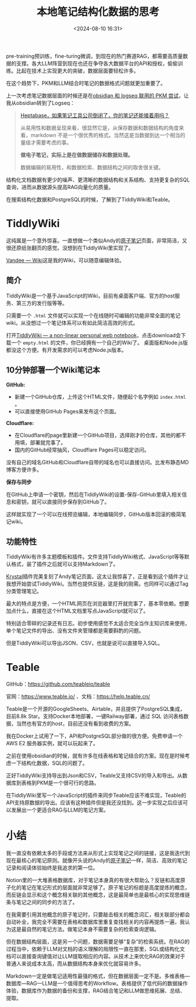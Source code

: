 #+title: 本地笔记结构化数据的思考
#+date: <2024-08-10 16:31>
#+description: Markdown一定是做笔记适用性最强的格式，但在数据层面一定不是。多维表格—数据库—RAG—LLM是一个值得思考的Workflow。表格提供了低代码的数据操作体验，数据库作为数据的备份和支撑，RAG结合笔记和LLM做思维拓展、总结、提取。
#+filetags: PKM

pre-training预训练，fine-turing微调，到现在的热门赛道RAG，都需要高质量数据的支撑。各大LLM阵营到现在也还在争夺各大数据平台的API和授权，偷偷训练。比起在技术上实现更大的突破，数据层面要轻松许多。

在这个趋势下，PKM和LLM结合时笔记的数据格式问题就更加重要了。

上一次考虑笔记数据层面的时候还是在[[https://www.vandee.art/2024-11-01-my-pkm-building-logs.html#org6551661][obsidian 和 logseq 联用的 PKM 尝试]]，让我从obsidian转到了Logseq：
#+begin_quote
[[https://mp.weixin.qq.com/s/wWez_Ijq_Dukr-rch4P24g][Heptabase，如果笔记工具公司倒闭了，你的笔记还能接着用吗？]]

从易用性和数据呈现来看，很显然它是，从保存数据和数据结构的角度来看，markdown 不是一个很优秀的格式。当然这是当数据到达一个相当的量级才需要考虑的事。

*做电子笔记，实际上是在做数据储存和数据处理。*

数据编辑的易用性，和数据检索、数据结构之间的取舍很关键。
#+end_quote

结构化文档数据有更少的噪声、更清晰的数据结构和关系结构、支持更复杂的SQL查询，进而从数据源头提高RAG向量化的质量。

在搜索结构化数据和PostgreSQL的时候，了解到了TiddlyWiki和Teable。

* TiddlyWiki

这纯属是一个意外惊喜。一直想做一个类似Andy的[[https://notes.andymatuschak.org/zNUaiGAXp21eorsER1Jm9yU][原子笔记]]页面，非常简洁，又很还原纸张翻页的感觉。没想到在TiddlyWiki里实现了。

[[https://wiki.vandee.art/][Vandee — Wiki]]这是我的Wiki，可以随意编辑体验。

** 简介

TiddlyWiki是一个基于JavaScript的Wiki，目前有桌面客户端、官方的host服务、第三方的发行版等等。

只需要一个 ~.html~ 文件就可以实现一个在线随时可编辑的功能非常全面的笔记wiki。从没想过一个笔记体系可以有如此简洁高效的形式。

打开[[https://tiddlywiki.com/#GettingStarted][TiddlyWiki — a non-linear personal web notebook]]，点击download会下载一个 ~empty.html~ 的文件，你已经拥有一个自己的Wiki了。 桌面版和Node.js版都没这个方便。有开发需求的可以考虑Node.js版本。

** 10分钟部署一个Wiki笔记本

*GitHub:*

- 新建一个GitHub仓库，上传这个HTML文件，随便起个名字例如 ~index.html~ 。
- 可以直接使用GitHub Pages来发布这个页面。

*Cloudflare:*

- 在Cloudflare的page里新建一个GitHub项目，选择刚才的仓库，其他的都不用填，部署就完事了。
- 国内的GitHub经常抽风，Cloudflare Pages可以稳定访问。

没有自己的域名GitHub和Cloudflare自带的域名也可以直接访问。比发布静态MD博客方便许多。

*保存与同步*

在GitHub上申请一个密钥，然后在TiddlyWiki的设置-保存-GitHub里填入相关信息和密钥，就可以直接同步保存到GitHub了。

这样就实现了一个可以在线预览编辑，本地编辑同步，GitHub版本回滚的极简笔记wiki。

** 功能特性

TiddlyWiki有许多主题模板和插件。文件支持TiddlyWiki格式、JavaScript等等默认格式，装了插件之后就可以支持Markdown了。

[[https://crazko.github.io/krystal/][Krystal]]插件完美复刻了Andy笔记页面，这太让我惊喜了，正是看到这个插件才让我想开始尝试TiddlyWiki。当然也提供反链，这是我的刚需。也同样可以通过Tag分类管理笔记。

最大的特点是方便，一个HTML网页在浏览器里打开就完事了，基本零依赖。想要加点什么，直接在这个HTML文档里写点JavaScript就可以了。

特别适合零碎的记录还有日志。初步使用感觉不太适合完全当作主知识库来使用，单个笔记文件的导出、没有文件夹管理都是需要斟酌的问题。

但是TiddlyWiki可以导出JSON、CSV，也就是说可以直接导入SQL。

* Teable

GitHub：<https://github.com/teableio/teable>

官网：<https://www.teable.io/> 、文档：<https://help.teable.cn/>

Teable是一个开源的GoogleSheets、Airtable，并且提供了PostgreSQL集成，目前8.8k Star。支持Docker本地部署，一键Railway部署，通过 SQL 访问表格数据，当然也有官方的host，目前还没有看到收费的方案。

我在Docker上试用了一下，API和PostgreSQL部分做的很方便。免费申请一个AWS E2 服务器实例，就可以玩起来了。

之前在使用obsidian的时候，就有许多在线表格和笔记结合的方案。现在是时候考虑一下结构化数据，SQL的问题了。

正好TiddlyWiki支持导出到Json和CSV，Teable又支持CSV的导入和导出。从数据库到表格到PKM是一个很可行的思路。

在TiddlyWiki里写一个JavaScript的插件来同步Teable应该不难实现，Teable的API支持原数据的导出。应该有这种插件但是我还没找到。这一步实现之后应该可以发展出一个更适合RAG与LLM的笔记方案。

* 小结

我一直没有依赖太多的手段或方法来从形式上实现笔记之间的链接，这是我迭代到现在最核心的笔记原则。就像开头说的Andy的[[https://notes.andymatuschak.org/zNUaiGAXp21eorsER1Jm9yU][原子笔记]]一样，简洁、高效的笔记记录和阅读体验始终是我追求的第一位。

Notion里的一大堆表格数据库，对于笔记本身真的有很大帮助么？反链和高度原子化的笔记在笔记形式的层面就非常足够了。原子笔记的标题是高度提炼的概念，而反链会显示和这个概念相关联的其他概念，这是最简单也是最核心的实现思维链条与笔记之间的同步的方法了。

在我需要引用其他概念的原子笔记时，只要敲击相关的概念词汇，相关联部分都会自动补全，我完全不需要在表格和数据库里重复查找相关的内容再提炼一遍，我认为这是最自然的笔记方法。做笔记本身不需要复杂的检索查询逻辑。

但在数据结构层面，这是另一个问题，数据需要足够“复杂”的检索系统。在RAG的过程当中，依赖于LLM对文档的语义理解的局限性一直在那里，SQL或结构化文档可以直接查询键值对让LLM提取相应的内容。从技术上来优化RAG的效果对于普通人来说成本太高，而从数据结构本身来优化就容易许多。

Markdown一定是做笔记适用性最强的格式，但在数据层面一定不是。多维表格—数据库—RAG—LLM是一个值得思考的Workflow。表格提供了低代码的数据操作体验，数据库作为数据的备份和支撑，RAG结合笔记和LLM做思维拓展、总结、提取。

